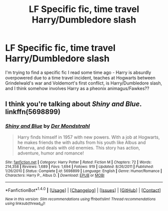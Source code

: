 #+TITLE: LF Specific fic, time travel Harry/Dumbledore slash

* LF Specific fic, time travel Harry/Dumbledore slash
:PROPERTIES:
:Author: sarpunk
:Score: 1
:DateUnix: 1519800614.0
:DateShort: 2018-Feb-28
:FlairText: Fic Search
:END:
I'm trying to find a specific fic I read some time ago - Harry is absurdly overpowered due to a time travel incident, teaches at Hogwarts between Grindelwald's war and Voldemort's first conflict, is Harry/Dumbledore slash, and I think somehow involves Harry as a pheonix animagus/Fawkes??


** I think you're talking about /Shiny and Blue/. linkffn(5698899)
:PROPERTIES:
:Author: myrninerest
:Score: 3
:DateUnix: 1519842460.0
:DateShort: 2018-Feb-28
:END:

*** [[http://www.fanfiction.net/s/5698899/1/][*/Shiny and Blue/*]] by [[https://www.fanfiction.net/u/1982067/Der-Mondstrahl][/Der Mondstrahl/]]

#+begin_quote
  Harry finds himself in 1957 with new powers. With a job at Hogwarts, he makes friends the with adults from his youth like Albus and Minerva, and deals with old enemies. This story has action, adventure, humor and romance!
#+end_quote

^{/Site/: [[http://www.fanfiction.net/][fanfiction.net]] *|* /Category/: Harry Potter *|* /Rated/: Fiction M *|* /Chapters/: 72 *|* /Words/: 214,358 *|* /Reviews/: 1,689 *|* /Favs/: 1,694 *|* /Follows/: 919 *|* /Updated/: 8/26/2011 *|* /Published/: 1/26/2010 *|* /Status/: Complete *|* /id/: 5698899 *|* /Language/: English *|* /Genre/: Humor/Romance *|* /Characters/: Harry P., Albus D. *|* /Download/: [[http://www.ff2ebook.com/old/ffn-bot/index.php?id=5698899&source=ff&filetype=epub][EPUB]] or [[http://www.ff2ebook.com/old/ffn-bot/index.php?id=5698899&source=ff&filetype=mobi][MOBI]]}

--------------

*FanfictionBot*^{1.4.0} *|* [[[https://github.com/tusing/reddit-ffn-bot/wiki/Usage][Usage]]] | [[[https://github.com/tusing/reddit-ffn-bot/wiki/Changelog][Changelog]]] | [[[https://github.com/tusing/reddit-ffn-bot/issues/][Issues]]] | [[[https://github.com/tusing/reddit-ffn-bot/][GitHub]]] | [[[https://www.reddit.com/message/compose?to=tusing][Contact]]]

^{/New in this version: Slim recommendations using/ ffnbot!slim! /Thread recommendations using/ linksub(thread_id)!}
:PROPERTIES:
:Author: FanfictionBot
:Score: 1
:DateUnix: 1519842466.0
:DateShort: 2018-Feb-28
:END:
